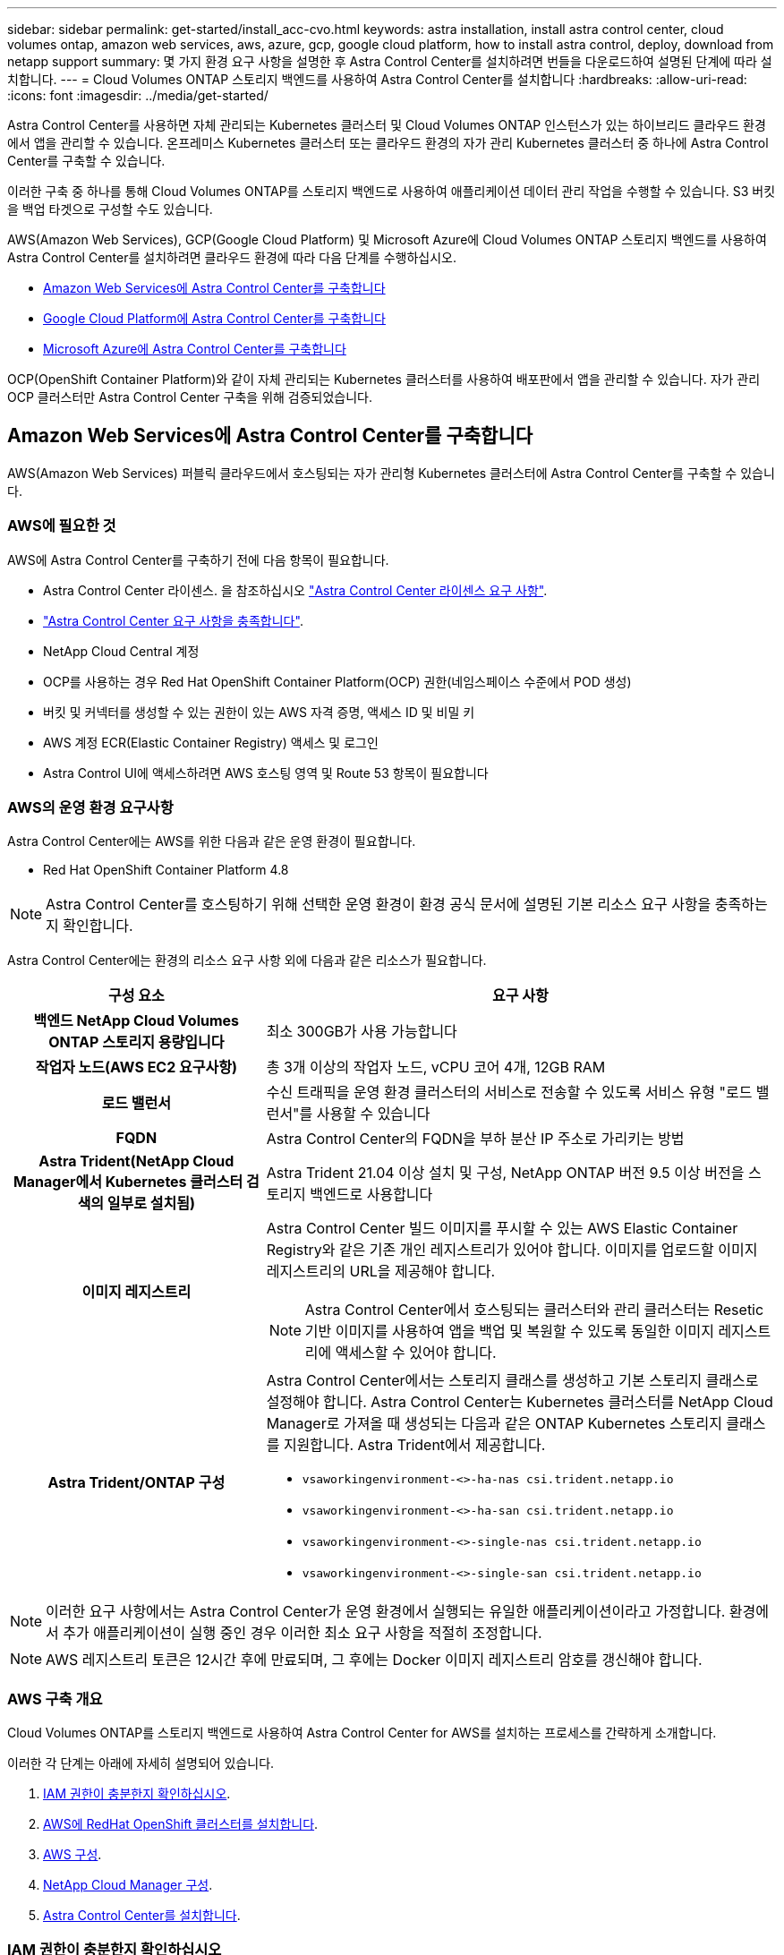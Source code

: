 ---
sidebar: sidebar 
permalink: get-started/install_acc-cvo.html 
keywords: astra installation, install astra control center, cloud volumes ontap, amazon web services, aws, azure, gcp, google cloud platform, how to install astra control, deploy, download from netapp support 
summary: 몇 가지 환경 요구 사항을 설명한 후 Astra Control Center를 설치하려면 번들을 다운로드하여 설명된 단계에 따라 설치합니다. 
---
= Cloud Volumes ONTAP 스토리지 백엔드를 사용하여 Astra Control Center를 설치합니다
:hardbreaks:
:allow-uri-read: 
:icons: font
:imagesdir: ../media/get-started/


Astra Control Center를 사용하면 자체 관리되는 Kubernetes 클러스터 및 Cloud Volumes ONTAP 인스턴스가 있는 하이브리드 클라우드 환경에서 앱을 관리할 수 있습니다. 온프레미스 Kubernetes 클러스터 또는 클라우드 환경의 자가 관리 Kubernetes 클러스터 중 하나에 Astra Control Center를 구축할 수 있습니다.

이러한 구축 중 하나를 통해 Cloud Volumes ONTAP를 스토리지 백엔드로 사용하여 애플리케이션 데이터 관리 작업을 수행할 수 있습니다. S3 버킷을 백업 타겟으로 구성할 수도 있습니다.

AWS(Amazon Web Services), GCP(Google Cloud Platform) 및 Microsoft Azure에 Cloud Volumes ONTAP 스토리지 백엔드를 사용하여 Astra Control Center를 설치하려면 클라우드 환경에 따라 다음 단계를 수행하십시오.

* <<Amazon Web Services에 Astra Control Center를 구축합니다>>
* <<Google Cloud Platform에 Astra Control Center를 구축합니다>>
* <<Microsoft Azure에 Astra Control Center를 구축합니다>>


OCP(OpenShift Container Platform)와 같이 자체 관리되는 Kubernetes 클러스터를 사용하여 배포판에서 앱을 관리할 수 있습니다. 자가 관리 OCP 클러스터만 Astra Control Center 구축을 위해 검증되었습니다.



== Amazon Web Services에 Astra Control Center를 구축합니다

AWS(Amazon Web Services) 퍼블릭 클라우드에서 호스팅되는 자가 관리형 Kubernetes 클러스터에 Astra Control Center를 구축할 수 있습니다.



=== AWS에 필요한 것

AWS에 Astra Control Center를 구축하기 전에 다음 항목이 필요합니다.

* Astra Control Center 라이센스. 을 참조하십시오 link:../get-started/requirements.html["Astra Control Center 라이센스 요구 사항"].
* link:../get-started/requirements.html["Astra Control Center 요구 사항을 충족합니다"].
* NetApp Cloud Central 계정
* OCP를 사용하는 경우 Red Hat OpenShift Container Platform(OCP) 권한(네임스페이스 수준에서 POD 생성)
* 버킷 및 커넥터를 생성할 수 있는 권한이 있는 AWS 자격 증명, 액세스 ID 및 비밀 키
* AWS 계정 ECR(Elastic Container Registry) 액세스 및 로그인
* Astra Control UI에 액세스하려면 AWS 호스팅 영역 및 Route 53 항목이 필요합니다




=== AWS의 운영 환경 요구사항

Astra Control Center에는 AWS를 위한 다음과 같은 운영 환경이 필요합니다.

* Red Hat OpenShift Container Platform 4.8



NOTE: Astra Control Center를 호스팅하기 위해 선택한 운영 환경이 환경 공식 문서에 설명된 기본 리소스 요구 사항을 충족하는지 확인합니다.

Astra Control Center에는 환경의 리소스 요구 사항 외에 다음과 같은 리소스가 필요합니다.

[cols="1h,2a"]
|===
| 구성 요소 | 요구 사항 


| 백엔드 NetApp Cloud Volumes ONTAP 스토리지 용량입니다  a| 
최소 300GB가 사용 가능합니다



| 작업자 노드(AWS EC2 요구사항)  a| 
총 3개 이상의 작업자 노드, vCPU 코어 4개, 12GB RAM



| 로드 밸런서  a| 
수신 트래픽을 운영 환경 클러스터의 서비스로 전송할 수 있도록 서비스 유형 "로드 밸런서"를 사용할 수 있습니다



| FQDN  a| 
Astra Control Center의 FQDN을 부하 분산 IP 주소로 가리키는 방법



| Astra Trident(NetApp Cloud Manager에서 Kubernetes 클러스터 검색의 일부로 설치됨)  a| 
Astra Trident 21.04 이상 설치 및 구성, NetApp ONTAP 버전 9.5 이상 버전을 스토리지 백엔드로 사용합니다



| 이미지 레지스트리  a| 
Astra Control Center 빌드 이미지를 푸시할 수 있는 AWS Elastic Container Registry와 같은 기존 개인 레지스트리가 있어야 합니다. 이미지를 업로드할 이미지 레지스트리의 URL을 제공해야 합니다.


NOTE: Astra Control Center에서 호스팅되는 클러스터와 관리 클러스터는 Resetic 기반 이미지를 사용하여 앱을 백업 및 복원할 수 있도록 동일한 이미지 레지스트리에 액세스할 수 있어야 합니다.



| Astra Trident/ONTAP 구성  a| 
Astra Control Center에서는 스토리지 클래스를 생성하고 기본 스토리지 클래스로 설정해야 합니다. Astra Control Center는 Kubernetes 클러스터를 NetApp Cloud Manager로 가져올 때 생성되는 다음과 같은 ONTAP Kubernetes 스토리지 클래스를 지원합니다. Astra Trident에서 제공합니다.

* `vsaworkingenvironment-<>-ha-nas               csi.trident.netapp.io`
* `vsaworkingenvironment-<>-ha-san               csi.trident.netapp.io`
* `vsaworkingenvironment-<>-single-nas           csi.trident.netapp.io`
* `vsaworkingenvironment-<>-single-san           csi.trident.netapp.io`


|===

NOTE: 이러한 요구 사항에서는 Astra Control Center가 운영 환경에서 실행되는 유일한 애플리케이션이라고 가정합니다. 환경에서 추가 애플리케이션이 실행 중인 경우 이러한 최소 요구 사항을 적절히 조정합니다.


NOTE: AWS 레지스트리 토큰은 12시간 후에 만료되며, 그 후에는 Docker 이미지 레지스트리 암호를 갱신해야 합니다.



=== AWS 구축 개요

Cloud Volumes ONTAP를 스토리지 백엔드로 사용하여 Astra Control Center for AWS를 설치하는 프로세스를 간략하게 소개합니다.

이러한 각 단계는 아래에 자세히 설명되어 있습니다.

. <<IAM 권한이 충분한지 확인하십시오>>.
. <<AWS에 RedHat OpenShift 클러스터를 설치합니다>>.
. <<AWS 구성>>.
. <<NetApp Cloud Manager 구성>>.
. <<Astra Control Center를 설치합니다>>.




=== IAM 권한이 충분한지 확인하십시오

RedHat OpenShift 클러스터와 NetApp Cloud Manager Connector를 설치할 수 있도록 충분한 IAM 역할 및 권한이 있는지 확인합니다.

을 참조하십시오 https://docs.netapp.com/us-en/cloud-manager-setup-admin/concept-accounts-aws.html#initial-aws-credentials["초기 AWS 자격 증명"^].



=== AWS에 RedHat OpenShift 클러스터를 설치합니다

AWS에 RedHat OpenShift Container Platform 클러스터를 설치합니다.

설치 지침은 를 참조하십시오 https://docs.openshift.com/container-platform/4.8/installing/installing_aws/installing-aws-default.html["OpenShift Container Platform에서 AWS에 클러스터 설치"^].



=== AWS 구성

그런 다음 AWS를 구성하여 가상 네트워크를 생성하고, EC2 컴퓨팅 인스턴스를 설정하고, AWS S3 버킷을 생성하고, ECR(Elastic Container Register)을 생성하여 Astra Control Center 이미지를 호스팅하고, 이 레지스트리로 이미지를 푸시합니다.

AWS 설명서에 따라 다음 단계를 완료하십시오. 을 참조하십시오 https://docs.openshift.com/container-platform/4.8/installing/installing_aws/installing-aws-default.html["AWS 설치 설명서"^].

. AWS 가상 네트워크를 생성합니다.
. EC2 컴퓨팅 인스턴스를 검토합니다. 이는 AWS의 베어 메탈 서버 또는 VM이 될 수 있습니다.
. 인스턴스 유형이 마스터 및 작업자 노드에 대한 Astra 최소 리소스 요구 사항과 일치하지 않으면 AWS의 인스턴스 유형을 Astra 요구 사항에 맞게 변경합니다.  을 참조하십시오 link:../get-started/requirements.html["Astra Control Center 요구 사항"].
. 백업을 저장할 AWS S3 버킷을 하나 이상 생성합니다.
. AWS ECR(Elastic Container Registry)을 생성하여 모든 ACC 이미지를 호스팅합니다.
+

NOTE: ECR을 생성하지 않으면 Astra Control Center는 AWS 백엔드가 있는 Cloud Volumes ONTAP가 포함된 클러스터에서 모니터링 데이터에 액세스할 수 없습니다. 이 문제는 Astra Control Center를 사용하여 검색 및 관리하려는 클러스터에 AWS ECR 액세스 권한이 없을 때 발생합니다.

. ACC 이미지를 정의된 레지스트리로 푸시합니다.



NOTE: AWS ECR(Elastic Container Registry) 토큰이 12시간 후에 만료되어 클러스터 간 클론 작업이 실패합니다. 이 문제는 AWS용으로 구성된 Cloud Volumes ONTAP에서 스토리지 백엔드를 관리할 때 발생합니다. 이 문제를 해결하려면 ECR을 다시 인증하고 클론 작업이 성공적으로 재개되도록 새로운 암호를 생성하십시오.

다음은 AWS 구축의 예입니다.

image:acc-cvo-aws2.png["Astra Control Center 및 Cloud Volumes ONTAP 배포 사례"]



=== NetApp Cloud Manager 구성

Cloud Manager를 사용하여 작업 공간을 생성하고, AWS에 커넥터를 추가하고, 작업 환경을 생성하고, 클러스터를 가져옵니다.

Cloud Manager 설명서에 따라 다음 단계를 완료하십시오. 다음을 참조하십시오.

* https://docs.netapp.com/us-en/occm/task_getting_started_aws.html["AWS에서 Cloud Volumes ONTAP 시작하기"^].
* https://docs.netapp.com/us-en/occm/task_creating_connectors_aws.html#create-a-connector["Cloud Manager를 사용하여 AWS에서 커넥터를 생성합니다"^]


.단계
. Cloud Manager에 자격 증명을 추가합니다.
. 작업 영역을 만듭니다.
. AWS용 커넥터를 추가합니다. AWS를 공급자로 선택합니다.
. 클라우드 환경을 위한 작업 환경을 구축합니다.
+
.. 위치: "AWS(Amazon Web Services)"
.. 유형: "Cloud Volumes ONTAP HA"


. OpenShift 클러스터를 가져옵니다. 클러스터가 방금 생성한 작업 환경에 연결됩니다.
+
.. NetApp 클러스터 세부 정보를 보려면 * K8s * > * 클러스터 목록 * > * 클러스터 세부 정보 * 를 선택합니다.
.. 오른쪽 위 모서리에서 Trident 버전을 확인합니다.
.. NetApp을 공급자 로 보여주는 Cloud Volumes ONTAP 클러스터 스토리지 클래스를 참조하십시오.
+
그러면 Red Hat OpenShift 클러스터가 가져와 기본 스토리지 클래스가 할당됩니다. 스토리지 클래스를 선택합니다. Trident는 가져오기 및 검색 프로세스의 일부로 자동으로 설치됩니다.



. 이 Cloud Volumes ONTAP 배포에서 모든 영구 볼륨 및 볼륨을 기록해 둡니다.



TIP: Cloud Volumes ONTAP는 단일 노드 또는 고가용성으로 작동할 수 있습니다. HA가 활성화된 경우 AWS에서 실행 중인 HA 상태와 노드 구축 상태를 확인하십시오.



=== Astra Control Center를 설치합니다

표준을 따릅니다 link:../get-started/install_acc.html["Astra Control Center 설치 지침"].


NOTE: AWS는 일반 S3 버킷 유형을 사용합니다.



== Google Cloud Platform에 Astra Control Center를 구축합니다

GCP(Google Cloud Platform) 퍼블릭 클라우드에서 호스팅되는 자가 관리형 Kubernetes 클러스터에 Astra Control Center를 구축할 수 있습니다.



=== GCP에 필요한 사항

GCP에 Astra Control Center를 구축하기 전에 다음 항목이 필요합니다.

* Astra Control Center 라이센스. 을 참조하십시오 link:../get-started/requirements.html["Astra Control Center 라이센스 요구 사항"].
* link:../get-started/requirements.html["Astra Control Center 요구 사항을 충족합니다"].
* NetApp Cloud Central 계정
* OCP를 사용하는 경우 Red Hat OpenShift Container Platform(OCP) 4.10
* OCP를 사용하는 경우 Red Hat OpenShift Container Platform(OCP) 권한(네임스페이스 수준에서 POD 생성)
* 버킷 및 커넥터를 생성할 수 있는 권한이 있는 GCP 서비스 계정




=== GCP의 운영 환경 요구 사항


NOTE: Astra Control Center를 호스팅하기 위해 선택한 운영 환경이 환경 공식 문서에 설명된 기본 리소스 요구 사항을 충족하는지 확인합니다.

Astra Control Center에는 환경의 리소스 요구 사항 외에 다음과 같은 리소스가 필요합니다.

[cols="1h,2a"]
|===
| 구성 요소 | 요구 사항 


| 백엔드 NetApp Cloud Volumes ONTAP 스토리지 용량입니다  a| 
최소 300GB가 사용 가능합니다



| 작업자 노드(GCP 컴퓨팅 요구사항)  a| 
총 3개 이상의 작업자 노드, vCPU 코어 4개, 12GB RAM



| 로드 밸런서  a| 
수신 트래픽을 운영 환경 클러스터의 서비스로 전송할 수 있도록 서비스 유형 "로드 밸런서"를 사용할 수 있습니다



| FQDN(GCP DNS 영역)  a| 
Astra Control Center의 FQDN을 부하 분산 IP 주소로 가리키는 방법



| Astra Trident(NetApp Cloud Manager에서 Kubernetes 클러스터 검색의 일부로 설치됨)  a| 
Astra Trident 21.04 이상 설치 및 구성, NetApp ONTAP 버전 9.5 이상 버전을 스토리지 백엔드로 사용합니다



| 이미지 레지스트리  a| 
Astra Control Center 빌드 이미지를 푸시할 수 있는 Google Container Registry와 같은 기존 개인 레지스트리가 있어야 합니다. 이미지를 업로드할 이미지 레지스트리의 URL을 제공해야 합니다.


NOTE: 백업을 위해 Restic 이미지를 풀려면 익명 액세스를 설정해야 합니다.



| Astra Trident/ONTAP 구성  a| 
Astra Control Center에서는 스토리지 클래스를 생성하고 기본 스토리지 클래스로 설정해야 합니다. Astra Control Center는 Kubernetes 클러스터를 NetApp Cloud Manager로 가져올 때 생성되는 다음과 같은 ONTAP Kubernetes 스토리지 클래스를 지원합니다. Astra Trident에서 제공합니다.

* `vsaworkingenvironment-<>-ha-nas               csi.trident.netapp.io`
* `vsaworkingenvironment-<>-ha-san               csi.trident.netapp.io`
* `vsaworkingenvironment-<>-single-nas           csi.trident.netapp.io`
* `vsaworkingenvironment-<>-single-san           csi.trident.netapp.io`


|===

NOTE: 이러한 요구 사항에서는 Astra Control Center가 운영 환경에서 실행되는 유일한 애플리케이션이라고 가정합니다. 환경에서 추가 애플리케이션이 실행 중인 경우 이러한 최소 요구 사항을 적절히 조정합니다.



=== GCP 구축 개요

다음은 Astra Control Center를 스토리지 백엔드로 Cloud Volumes ONTAP를 사용하는 GCP의 자체 관리 OCP 클러스터에 설치하는 프로세스의 개요입니다.

이러한 각 단계는 아래에 자세히 설명되어 있습니다.

. <<GCP에 RedHat OpenShift 클러스터를 설치합니다>>.
. <<GCP 프로젝트 및 가상 프라이빗 클라우드를 생성합니다>>.
. <<IAM 권한이 충분한지 확인하십시오>>.
. <<GCP를 구성합니다>>.
. <<NetApp Cloud Manager 구성>>.
. <<Astra Control Center를 설치하고 구성합니다>>.




=== GCP에 RedHat OpenShift 클러스터를 설치합니다

첫 번째 단계는 GCP에 RedHat OpenShift 클러스터를 설치하는 것입니다.

설치 지침은 다음을 참조하십시오.

* https://access.redhat.com/documentation/en-us/openshift_container_platform/4.10/html-single/installing/index#installing-on-gcp["GCP에서 OpenShift 클러스터 설치"^]
* https://cloud.google.com/iam/docs/creating-managing-service-accounts#creating_a_service_account["GCP 서비스 계정 생성"^]




=== GCP 프로젝트 및 가상 프라이빗 클라우드를 생성합니다

하나 이상의 GCP 프로젝트 및 VPC(가상 프라이빗 클라우드)를 생성합니다.


NOTE: OpenShift는 자체 리소스 그룹을 생성할 수 있습니다. 또한 GCP VPC를 정의해야 합니다. OpenShift 설명서를 참조하십시오.

플랫폼 클러스터 리소스 그룹과 대상 애플리케이션 OpenShift 클러스터 리소스 그룹을 생성할 수 있습니다.



=== IAM 권한이 충분한지 확인하십시오

RedHat OpenShift 클러스터와 NetApp Cloud Manager Connector를 설치할 수 있도록 충분한 IAM 역할 및 권한이 있는지 확인합니다.

을 참조하십시오 https://docs.netapp.com/us-en/cloud-manager-setup-admin/task-creating-connectors-gcp.html#setting-up-permissions["초기 GCP 자격 증명 및 권한"^].



=== GCP를 구성합니다

그런 다음 VPC를 생성하고, 컴퓨팅 인스턴스를 설정하고, Google Cloud Object Storage를 생성하고, Google Container Register를 생성하여 Astra Control Center 이미지를 호스팅하고, 이미지를 이 레지스트리로 푸시하도록 GCP를 구성합니다.

GCP 문서에 따라 다음 단계를 완료합니다. GCP에서 OpenShift 클러스터 설치를 참조하십시오.

. CVO 백엔드가 있는 OCP 클러스터에 사용할 GCP에서 사용할 GCP 프로젝트 및 VPC를 GCP에서 생성합니다.
. 컴퓨팅 인스턴스를 검토합니다. GCP의 베어 메탈 서버 또는 VM이 될 수 있습니다.
. 인스턴스 유형이 마스터 및 작업자 노드에 대한 Astra 최소 리소스 요구 사항과 일치하지 않으면 Astra 요구 사항을 충족하도록 GCP의 인스턴스 유형을 변경합니다. 을 참조하십시오 link:../get-started/requirements.html["Astra Control Center 요구 사항"].
. 백업을 저장할 하나 이상의 GCP Cloud Storage Bucket을 생성합니다.
. 버킷 액세스에 필요한 암호를 생성합니다.
. 모든 Astra Control Center 이미지를 호스트하기 위해 Google Container Registry를 생성합니다.
. 모든 Astra Control Center 이미지에 대해 Docker 푸시/풀용 Google Container Registry 액세스를 설정합니다.
+
예: 다음 스크립트를 입력하여 ACC 이미지를 이 레지스트리로 푸시할 수 있습니다.

+
[listing]
----
gcloud auth activate-service-account <service account email address>
--key-file=<GCP Service Account JSON file>
----
+
이 스크립트에는 Astra Control Center 매니페스트 파일과 Google Image 레지스트리 위치가 필요합니다.

+
예:

+
[listing]
----
manifestfile=astra-control-center-<version>.manifest
GCP_CR_REGISTRY=<target image repository>
ASTRA_REGISTRY=<source ACC image repository>

while IFS= read -r image; do
    echo "image: $ASTRA_REGISTRY/$image $GCP_CR_REGISTRY/$image"
    root_image=${image%:*}
    echo $root_image
    docker pull $ASTRA_REGISTRY/$image
    docker tag $ASTRA_REGISTRY/$image $GCP_CR_REGISTRY/$image
    docker push $GCP_CR_REGISTRY/$image
done < astra-control-center-22.04.41.manifest
----
. DNS 존 설정




=== NetApp Cloud Manager 구성

Cloud Manager를 사용하여 작업 공간을 생성하고, GCP에 커넥터를 추가하고, 작업 환경을 생성하고, 클러스터를 가져옵니다.

Cloud Manager 설명서에 따라 다음 단계를 완료하십시오. 을 참조하십시오 https://docs.netapp.com/us-en/occm/task_getting_started_gcp.html["GCP에서 Cloud Volumes ONTAP 시작하기"^].

.필요한 것
* 필요한 IAM 권한 및 역할을 사용하여 GCP 서비스 계정에 액세스합니다


.단계
. Cloud Manager에 자격 증명을 추가합니다. 을 참조하십시오 https://docs.netapp.com/us-en/cloud-manager-setup-admin/task-adding-gcp-accounts.html["GCP 계정 추가"^].
. GCP용 커넥터를 추가합니다.
+
.. 공급자로 "GCP"를 선택합니다.
.. GCP 자격 증명을 입력합니다. 을 참조하십시오 https://docs.netapp.com/us-en/cloud-manager-setup-admin/task-creating-connectors-gcp.html["Cloud Manager에서 GCP에 커넥터 생성"^].
.. 커넥터가 실행 중인지 확인하고 해당 커넥터로 전환합니다.


. 클라우드 환경을 위한 작업 환경을 구축합니다.
+
.. 위치:"GCP"
.. 유형: "Cloud Volumes ONTAP HA"


. OpenShift 클러스터를 가져옵니다. 클러스터가 방금 생성한 작업 환경에 연결됩니다.
+
.. NetApp 클러스터 세부 정보를 보려면 * K8s * > * 클러스터 목록 * > * 클러스터 세부 정보 * 를 선택합니다.
.. 오른쪽 위 모서리에서 Trident 버전을 확인합니다.
.. "NetApp"을 프로비저닝자로 나타내는 Cloud Volumes ONTAP 클러스터 스토리지 클래스를 확인하십시오.
+
그러면 Red Hat OpenShift 클러스터가 가져와 기본 스토리지 클래스가 할당됩니다. 스토리지 클래스를 선택합니다. Trident는 가져오기 및 검색 프로세스의 일부로 자동으로 설치됩니다.



. 이 Cloud Volumes ONTAP 배포에서 모든 영구 볼륨 및 볼륨을 기록해 둡니다.



TIP: Cloud Volumes ONTAP는 단일 노드 또는 고가용성(HA)으로 작동할 수 있습니다. HA가 사용되도록 설정된 경우 GCP에서 실행 중인 HA 상태 및 노드 배포 상태를 확인합니다.



=== Astra Control Center를 설치합니다

표준을 따릅니다 link:../get-started/install_acc.html["Astra Control Center 설치 지침"].


NOTE: GCP는 일반 S3 버킷 유형을 사용합니다.

. Docker Secret를 생성하여 Astra Control Center 설치를 위한 이미지를 가져옵니다.
+
[listing]
----
kubectl create secret docker-registry <secret name>
--docker-server=<Registry location>
--docker-username=_json_key
--docker-password="$(cat <GCP Service Account JSON file>)"
--namespace=pcloud
----




== Microsoft Azure에 Astra Control Center를 구축합니다

Microsoft Azure 퍼블릭 클라우드에서 호스팅되는 자가 관리형 Kubernetes 클러스터에 Astra Control Center를 구축할 수 있습니다.



=== Azure에 필요한 기능

Azure에 Astra Control Center를 배포하기 전에 다음 항목이 필요합니다.

* Astra Control Center 라이센스. 을 참조하십시오 link:../get-started/requirements.html["Astra Control Center 라이센스 요구 사항"].
* link:../get-started/requirements.html["Astra Control Center 요구 사항을 충족합니다"].
* NetApp Cloud Central 계정
* OCP를 사용하는 경우 Red Hat OpenShift Container Platform(OCP) 4.8
* OCP를 사용하는 경우 Red Hat OpenShift Container Platform(OCP) 권한(네임스페이스 수준에서 POD 생성)
* 버킷 및 커넥터를 생성할 수 있는 권한이 있는 Azure 자격 증명




=== Azure의 운영 환경 요구사항

Astra Control Center를 호스팅하기 위해 선택한 운영 환경이 환경 공식 문서에 설명된 기본 리소스 요구 사항을 충족하는지 확인합니다.

Astra Control Center에는 환경의 리소스 요구 사항 외에 다음과 같은 리소스가 필요합니다.

을 참조하십시오 link:../get-started/requirements.html#operational-environment-requirements["Astra Control Center 운영 환경 요구 사항"].

[cols="1h,2a"]
|===
| 구성 요소 | 요구 사항 


| 백엔드 NetApp Cloud Volumes ONTAP 스토리지 용량입니다  a| 
최소 300GB가 사용 가능합니다



| 작업자 노드(Azure 컴퓨팅 요구 사항)  a| 
총 3개 이상의 작업자 노드, vCPU 코어 4개, 12GB RAM



| 로드 밸런서  a| 
수신 트래픽을 운영 환경 클러스터의 서비스로 전송할 수 있도록 서비스 유형 "로드 밸런서"를 사용할 수 있습니다



| FQDN(Azure DNS 영역)  a| 
Astra Control Center의 FQDN을 부하 분산 IP 주소로 가리키는 방법



| Astra Trident(NetApp Cloud Manager에서 Kubernetes 클러스터 검색의 일부로 설치됨)  a| 
설치 및 구성된 Astra Trident 21.04 이상 및 NetApp ONTAP 버전 9.5 이상이 스토리지 백엔드로 사용됩니다



| 이미지 레지스트리  a| 
Astra Control Center 빌드 이미지를 푸시할 수 있는 Azure 컨테이너 레지스트리(ACR)와 같은 기존 개인 레지스트리가 있어야 합니다. 이미지를 업로드할 이미지 레지스트리의 URL을 제공해야 합니다.


NOTE: 백업을 위해 Restic 이미지를 풀려면 익명 액세스를 설정해야 합니다.



| Astra Trident/ONTAP 구성  a| 
Astra Control Center에서는 스토리지 클래스를 생성하고 기본 스토리지 클래스로 설정해야 합니다. Astra Control Center는 Kubernetes 클러스터를 NetApp Cloud Manager로 가져올 때 생성되는 다음과 같은 ONTAP Kubernetes 스토리지 클래스를 지원합니다. Astra Trident에서 제공합니다.

* `vsaworkingenvironment-<>-ha-nas               csi.trident.netapp.io`
* `vsaworkingenvironment-<>-ha-san               csi.trident.netapp.io`
* `vsaworkingenvironment-<>-single-nas           csi.trident.netapp.io`
* `vsaworkingenvironment-<>-single-san           csi.trident.netapp.io`


|===

NOTE: 이러한 요구 사항에서는 Astra Control Center가 운영 환경에서 실행되는 유일한 애플리케이션이라고 가정합니다. 환경에서 추가 애플리케이션이 실행 중인 경우 이러한 최소 요구 사항을 적절히 조정합니다.



=== Azure 구축 개요

다음은 Azure용 Astra Control Center를 설치하는 프로세스의 개요입니다.

이러한 각 단계는 아래에 자세히 설명되어 있습니다.

. <<Azure에 RedHat OpenShift 클러스터를 설치합니다>>.
. <<Azure 리소스 그룹을 생성합니다>>.
. <<IAM 권한이 충분한지 확인하십시오>>.
. <<Azure를 구성합니다>>.
. <<NetApp Cloud Manager 구성>>.
. <<Astra Control Center를 설치하고 구성합니다>>.




=== Azure에 RedHat OpenShift 클러스터를 설치합니다

첫 번째 단계는 Azure에 RedHat OpenShift 클러스터를 설치하는 것입니다.

설치 지침은 의 RedHat 설명서를 참조하십시오 https://docs.openshift.com/container-platform["Azure에 OpenShift 클러스터 설치"^] 및 https://docs.openshift.com/container-platform["Azure 계정을 설치하는 중입니다"^].



=== Azure 리소스 그룹을 생성합니다

Azure 리소스 그룹을 하나 이상 생성합니다.


NOTE: OpenShift는 자체 리소스 그룹을 생성할 수 있습니다. 또한 Azure 리소스 그룹을 정의해야 합니다. OpenShift 설명서를 참조하십시오.

플랫폼 클러스터 리소스 그룹과 대상 애플리케이션 OpenShift 클러스터 리소스 그룹을 생성할 수 있습니다.



=== IAM 권한이 충분한지 확인하십시오

RedHat OpenShift 클러스터와 NetApp Cloud Manager Connector를 설치할 수 있도록 충분한 IAM 역할 및 권한이 있는지 확인합니다.

을 참조하십시오 https://docs.netapp.com/us-en/cloud-manager-setup-admin/concept-accounts-azure.html["Azure 자격 증명 및 권한"^].



=== Azure를 구성합니다

그런 다음 가상 네트워크를 만들고, 컴퓨팅 인스턴스를 설정하고, Azure Blob 컨테이너를 만들고, Astra Control Center 이미지를 호스팅하기 위해 ACR(Azure Container Register)을 만들고, 이 레지스트리로 이미지를 푸시하도록 Azure를 구성합니다.

Azure 설명서에 따라 다음 단계를 완료합니다. 을 참조하십시오 https://docs.openshift.com/container-platform/4.8/installing/installing_aws/installing-azure-default.html["Azure에 OpenShift 클러스터 설치"^].

. Azure 가상 네트워크를 생성합니다.
. 컴퓨팅 인스턴스를 검토합니다. Azure의 베어 메탈 서버 또는 VM이 될 수 있습니다.
. 인스턴스 유형이 마스터 및 작업자 노드에 대한 Astra 최소 리소스 요구 사항과 일치하지 않으면 Azure의 인스턴스 유형을 Astra 요구 사항에 맞게 변경합니다. 을 참조하십시오 link:../get-started/requirements.html["Astra Control Center 요구 사항"].
. 백업을 저장할 Azure Blob 컨테이너를 하나 이상 생성합니다.
. 저장소 계정을 생성합니다. Astra Control Center에서 버킷으로 사용할 컨테이너를 생성하려면 저장소 계정이 필요합니다.
. 버킷 액세스에 필요한 암호를 생성합니다.
. Azure Container Registry(ACR)를 생성하여 모든 Astra Control Center 이미지를 호스트합니다.
. Docker에 대한 ACR 액세스를 설정하여 모든 Astra Control Center 이미지를 푸시/풀합니다.
. 다음 스크립트를 입력하여 ACC 이미지를 이 레지스트리에 푸시합니다.
+
[listing]
----
az acr login -n <AZ ACR URL/Location>
This script requires ACC manifest file and your Azure ACR location.
----
+
* 예 *:

+
[listing]
----
manifestfile=astra-control-center-<version>.manifest
AZ_ACR_REGISTRY=<target image repository>
ASTRA_REGISTRY=<source ACC image repository>

while IFS= read -r image; do
    echo "image: $ASTRA_REGISTRY/$image $AZ_ACR_REGISTRY/$image"
    root_image=${image%:*}
    echo $root_image
    docker pull $ASTRA_REGISTRY/$image
    docker tag $ASTRA_REGISTRY/$image $AZ_ACR_REGISTRYY/$image
    docker push $AZ_ACR_REGISTRY/$image
done < astra-control-center-22.04.41.manifest
----
. DNS 존 설정




=== NetApp Cloud Manager 구성

Cloud Manager를 사용하여 작업 영역을 만들고, Azure에 커넥터를 추가하고, 작업 환경을 생성하고, 클러스터를 가져옵니다.

Cloud Manager 설명서에 따라 다음 단계를 완료하십시오. 을 참조하십시오 https://docs.netapp.com/us-en/occm/task_getting_started_azure.html["Azure에서 Cloud Manager 시작하기"^].

.필요한 것
필요한 IAM 권한 및 역할을 사용하여 Azure 계정에 액세스합니다

.단계
. Cloud Manager에 자격 증명을 추가합니다.
. Azure용 커넥터를 추가합니다. 을 참조하십시오 https://mysupport.netapp.com/site/info/cloud-manager-policies["Cloud Manager 정책"^].
+
.. 공급자로 * Azure * 를 선택합니다.
.. 애플리케이션 ID, 클라이언트 암호 및 디렉토리(테넌트) ID를 비롯한 Azure 자격 증명을 입력합니다.
+
을 참조하십시오 https://docs.netapp.com/us-en/occm/task_creating_connectors_azure.html["Cloud Manager에서 Azure에 커넥터 만들기"^].



. 커넥터가 실행 중인지 확인하고 해당 커넥터로 전환합니다.
+
image:acc-cvo-azure-connectors.png["Cloud Manager의 커넥터 전환"]

. 클라우드 환경을 위한 작업 환경을 구축합니다.
+
.. 위치: "Microsoft Azure".
.. "Cloud Volumes ONTAP HA"를 입력합니다.


+
image:acc-cvo-azure-working-environment.png["Cloud Manager에서 작업 환경 생성"]

. OpenShift 클러스터를 가져옵니다. 클러스터가 방금 생성한 작업 환경에 연결됩니다.
+
.. NetApp 클러스터 세부 정보를 보려면 * K8s * > * 클러스터 목록 * > * 클러스터 세부 정보 * 를 선택합니다.
+
image:acc-cvo-azure-connected.png["Cloud Manager에서 클러스터를 가져왔습니다"]

.. 오른쪽 위 모서리에서 Trident 버전을 확인합니다.
.. NetApp을 공급자 로 보여주는 Cloud Volumes ONTAP 클러스터 스토리지 클래스를 참조하십시오.


+
이렇게 하면 Red Hat OpenShift 클러스터를 가져오고 기본 스토리지 클래스를 할당합니다. 스토리지 클래스를 선택합니다. Trident는 가져오기 및 검색 프로세스의 일부로 자동으로 설치됩니다.

. 이 Cloud Volumes ONTAP 배포에서 모든 영구 볼륨 및 볼륨을 기록해 둡니다.
. Cloud Volumes ONTAP는 단일 노드 또는 고가용성으로 작동할 수 있습니다. HA가 활성화된 경우 Azure에서 실행 중인 HA 상태와 노드 배포 상태를 확인하십시오.




=== Astra Control Center를 설치하고 구성합니다

Astra Control Center를 표준으로 설치합니다 link:../get-started/install_acc.html["설치 지침"].

Astra Control Center를 사용하여 Azure 버킷을 추가합니다. 을 참조하십시오 link:../get-started/setup_overview.html["Astra Control Center를 설정하고 버킷을 추가합니다"].

